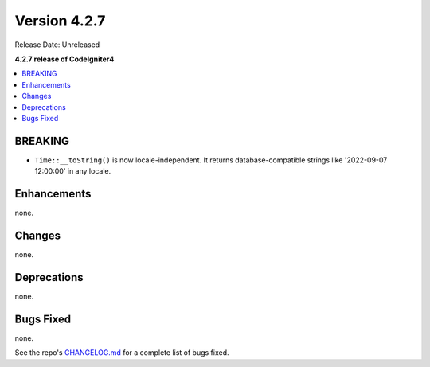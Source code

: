 Version 4.2.7
#############

Release Date: Unreleased

**4.2.7 release of CodeIgniter4**

.. contents::
    :local:
    :depth: 2

BREAKING
********

-  ``Time::__toString()`` is now locale-independent. It returns database-compatible strings like '2022-09-07 12:00:00' in any locale.

Enhancements
************

none.

Changes
*******

none.

Deprecations
************

none.

Bugs Fixed
**********

none.

See the repo's `CHANGELOG.md <https://github.com/codeigniter4/CodeIgniter4/blob/develop/CHANGELOG.md>`_ for a complete list of bugs fixed.
